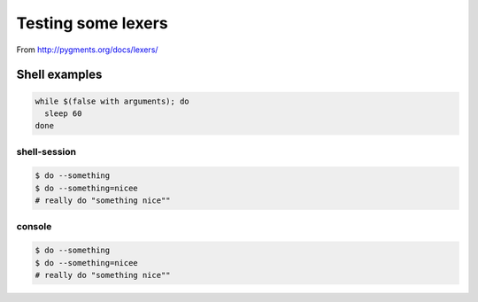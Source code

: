 =====================
 Testing some lexers
=====================

From http://pygments.org/docs/lexers/

Shell examples
===============

.. code-block:: sh

   while $(false with arguments); do
     sleep 60
   done

shell-session
-------------

.. code-block:: shell-session

   $ do --something
   $ do --something=nicee
   # really do "something nice""

console
-------

.. code-block:: console

   $ do --something
   $ do --something=nicee
   # really do "something nice""
